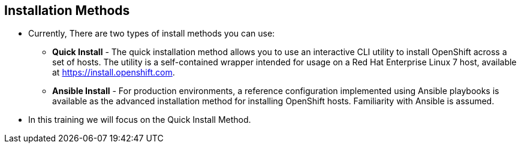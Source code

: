
:scrollbar:
:data-uri:
== Installation Methods

* Currently, There are two types of install methods you can use: 
** *Quick Install* - The quick installation method allows you to use an interactive CLI utility to install OpenShift across a set of hosts. The utility is a self-contained wrapper intended for usage on a Red Hat Enterprise Linux 7 host, available at link:https://install.openshift.com[https://install.openshift.com].
** *Ansible Install* - For production environments, a reference configuration implemented using Ansible playbooks is available as the advanced installation method for installing OpenShift hosts. Familiarity with Ansible is assumed.

* In this training we will focus on the Quick Install Method.

ifdef::showscript[]

=== Transcript

endif::showscript[]




